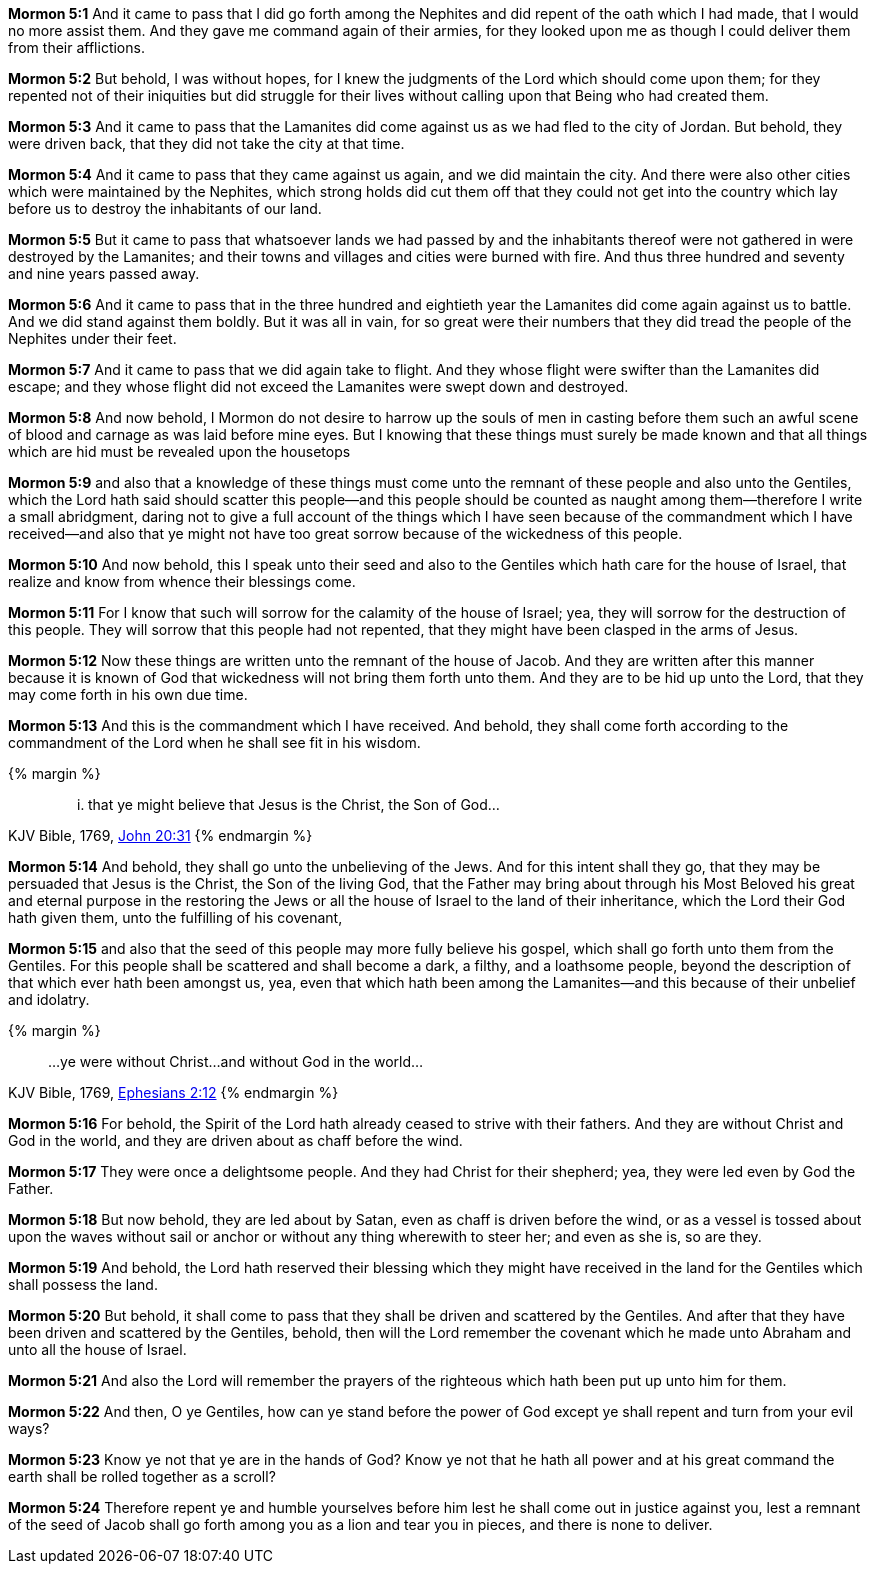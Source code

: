 *Mormon 5:1* And it came to pass that I did go forth among the Nephites and did repent of the oath which I had made, that I would no more assist them. And they gave me command again of their armies, for they looked upon me as though I could deliver them from their afflictions.

*Mormon 5:2* But behold, I was without hopes, for I knew the judgments of the Lord which should come upon them; for they repented not of their iniquities but did struggle for their lives without calling upon that Being who had created them.

*Mormon 5:3* And it came to pass that the Lamanites did come against us as we had fled to the city of Jordan. But behold, they were driven back, that they did not take the city at that time.

*Mormon 5:4* And it came to pass that they came against us again, and we did maintain the city. And there were also other cities which were maintained by the Nephites, which strong holds did cut them off that they could not get into the country which lay before us to destroy the inhabitants of our land.

*Mormon 5:5* But it came to pass that whatsoever lands we had passed by and the inhabitants thereof were not gathered in were destroyed by the Lamanites; and their towns and villages and cities were burned with fire. And thus three hundred and seventy and nine years passed away.

*Mormon 5:6* And it came to pass that in the three hundred and eightieth year the Lamanites did come again against us to battle. And we did stand against them boldly. But it was all in vain, for so great were their numbers that they did tread the people of the Nephites under their feet.

*Mormon 5:7* And it came to pass that we did again take to flight. And they whose flight were swifter than the Lamanites did escape; and they whose flight did not exceed the Lamanites were swept down and destroyed.

*Mormon 5:8* And now behold, I Mormon do not desire to harrow up the souls of men in casting before them such an awful scene of blood and carnage as was laid before mine eyes. But I knowing that these things must surely be made known and that all things which are hid must be revealed upon the housetops

*Mormon 5:9* and also that a knowledge of these things must come unto the remnant of these people and also unto the Gentiles, which the Lord hath said should scatter this people--and this people should be counted as naught among them--therefore I write a small abridgment, daring not to give a full account of the things which I have seen because of the commandment which I have received--and also that ye might not have too great sorrow because of the wickedness of this people.

*Mormon 5:10* And now behold, this I speak unto their seed and also to the Gentiles which hath care for the house of Israel, that realize and know from whence their blessings come.

*Mormon 5:11* For I know that such will sorrow for the calamity of the house of Israel; yea, they will sorrow for the destruction of this people. They will sorrow that this people had not repented, that they might have been clasped in the arms of Jesus.

*Mormon 5:12* Now these things are written unto the remnant of the house of Jacob. And they are written after this manner because it is known of God that wickedness will not bring them forth unto them. And they are to be hid up unto the Lord, that they may come forth in his own due time.

*Mormon 5:13* And this is the commandment which I have received. And behold, they shall come forth according to the commandment of the Lord when he shall see fit in his wisdom.

{% margin %}
____
... that ye might believe that Jesus is the Christ, the Son of God...
____
[small]#KJV Bible, 1769, http://www.kingjamesbibleonline.org/John-Chapter-20/[John 20:31]#
{% endmargin %}

*Mormon 5:14* And behold, they shall go unto the unbelieving of the Jews. And for this intent shall they go, [highlight-orange]#that they may be persuaded that Jesus is the Christ, the Son of the living God#, that the Father may bring about through his Most Beloved his great and eternal purpose in the restoring the Jews or all the house of Israel to the land of their inheritance, which the Lord their God hath given them, unto the fulfilling of his covenant,

*Mormon 5:15* and also that the seed of this people may more fully believe his gospel, which shall go forth unto them from the Gentiles. For this people shall be scattered and shall become a dark, a filthy, and a loathsome people, beyond the description of that which ever hath been amongst us, yea, even that which hath been among the Lamanites--and this because of their unbelief and idolatry.

{% margin %}
____
...ye were without Christ...and without God in the world...
____
[small]#KJV Bible, 1769, http://www.kingjamesbibleonline.org/Ephesians-Chapter-2/[Ephesians 2:12]#
{% endmargin %}

*Mormon 5:16* For behold, the Spirit of the Lord hath already ceased to strive with their fathers. And [highlight-orange]#they are without Christ and God in the world#, and they are driven about as chaff before the wind.

*Mormon 5:17* They were once a delightsome people. And they had Christ for their shepherd; yea, they were led even by God the Father.

*Mormon 5:18* But now behold, they are led about by Satan, even as chaff is driven before the wind, or as a vessel is tossed about upon the waves without sail or anchor or without any thing wherewith to steer her; and even as she is, so are they.

*Mormon 5:19* And behold, the Lord hath reserved their blessing which they might have received in the land for the Gentiles which shall possess the land.

*Mormon 5:20* But behold, it shall come to pass that they shall be driven and scattered by the Gentiles. And after that they have been driven and scattered by the Gentiles, behold, then will the Lord remember the covenant which he made unto Abraham and unto all the house of Israel.

*Mormon 5:21* And also the Lord will remember the prayers of the righteous which hath been put up unto him for them.

*Mormon 5:22* And then, O ye Gentiles, how can ye stand before the power of God except ye shall repent and turn from your evil ways?

*Mormon 5:23* Know ye not that ye are in the hands of God? Know ye not that he hath all power and at his great command the earth shall be rolled together as a scroll?

*Mormon 5:24* Therefore repent ye and humble yourselves before him lest he shall come out in justice against you, lest a remnant of the seed of Jacob shall go forth among you as a lion and tear you in pieces, and there is none to deliver.

